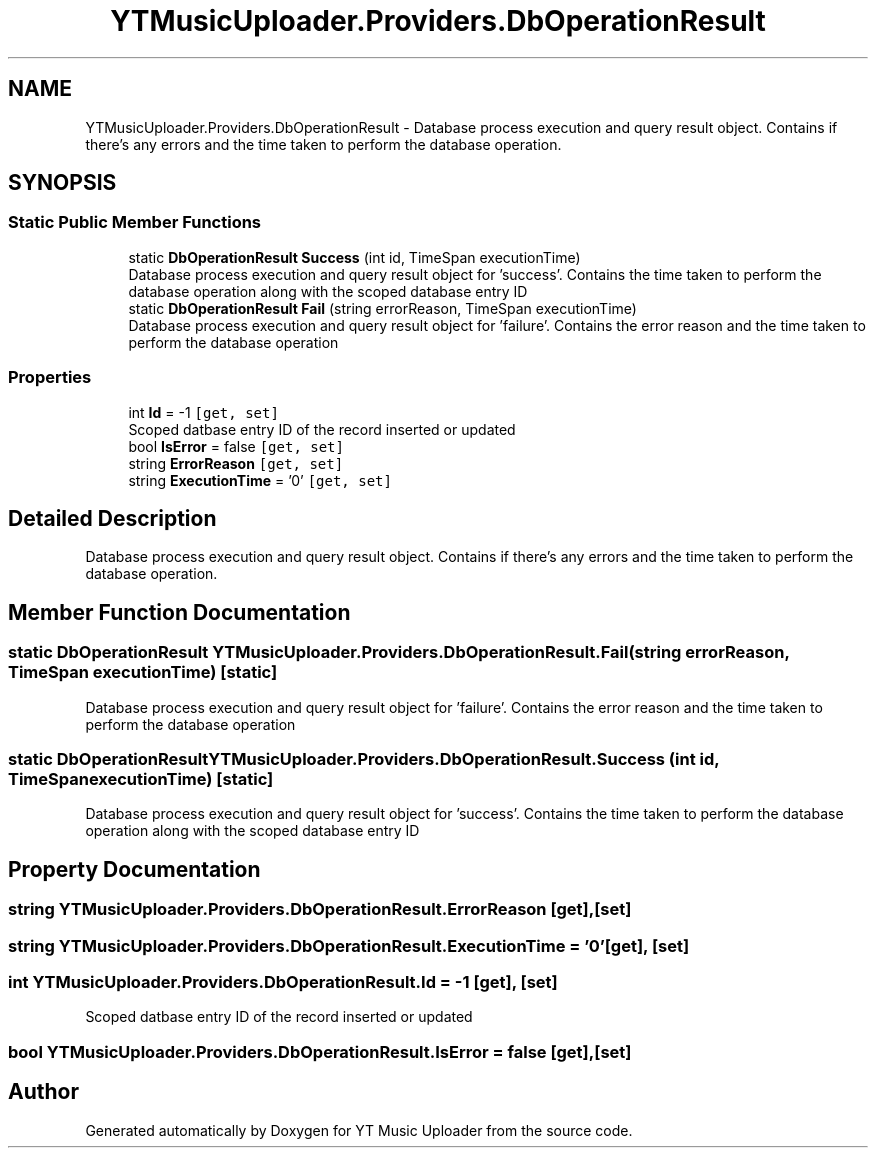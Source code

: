 .TH "YTMusicUploader.Providers.DbOperationResult" 3 "Sun Sep 13 2020" "YT Music Uploader" \" -*- nroff -*-
.ad l
.nh
.SH NAME
YTMusicUploader.Providers.DbOperationResult \- Database process execution and query result object\&. Contains if there's any errors and the time taken to perform the database operation\&.  

.SH SYNOPSIS
.br
.PP
.SS "Static Public Member Functions"

.in +1c
.ti -1c
.RI "static \fBDbOperationResult\fP \fBSuccess\fP (int id, TimeSpan executionTime)"
.br
.RI "Database process execution and query result object for 'success'\&. Contains the time taken to perform the database operation along with the scoped database entry ID "
.ti -1c
.RI "static \fBDbOperationResult\fP \fBFail\fP (string errorReason, TimeSpan executionTime)"
.br
.RI "Database process execution and query result object for 'failure'\&. Contains the error reason and the time taken to perform the database operation "
.in -1c
.SS "Properties"

.in +1c
.ti -1c
.RI "int \fBId\fP = \-1\fC [get, set]\fP"
.br
.RI "Scoped datbase entry ID of the record inserted or updated "
.ti -1c
.RI "bool \fBIsError\fP = false\fC [get, set]\fP"
.br
.ti -1c
.RI "string \fBErrorReason\fP\fC [get, set]\fP"
.br
.ti -1c
.RI "string \fBExecutionTime\fP = '0'\fC [get, set]\fP"
.br
.in -1c
.SH "Detailed Description"
.PP 
Database process execution and query result object\&. Contains if there's any errors and the time taken to perform the database operation\&. 


.SH "Member Function Documentation"
.PP 
.SS "static \fBDbOperationResult\fP YTMusicUploader\&.Providers\&.DbOperationResult\&.Fail (string errorReason, TimeSpan executionTime)\fC [static]\fP"

.PP
Database process execution and query result object for 'failure'\&. Contains the error reason and the time taken to perform the database operation 
.SS "static \fBDbOperationResult\fP YTMusicUploader\&.Providers\&.DbOperationResult\&.Success (int id, TimeSpan executionTime)\fC [static]\fP"

.PP
Database process execution and query result object for 'success'\&. Contains the time taken to perform the database operation along with the scoped database entry ID 
.SH "Property Documentation"
.PP 
.SS "string YTMusicUploader\&.Providers\&.DbOperationResult\&.ErrorReason\fC [get]\fP, \fC [set]\fP"

.SS "string YTMusicUploader\&.Providers\&.DbOperationResult\&.ExecutionTime = '0'\fC [get]\fP, \fC [set]\fP"

.SS "int YTMusicUploader\&.Providers\&.DbOperationResult\&.Id = \-1\fC [get]\fP, \fC [set]\fP"

.PP
Scoped datbase entry ID of the record inserted or updated 
.SS "bool YTMusicUploader\&.Providers\&.DbOperationResult\&.IsError = false\fC [get]\fP, \fC [set]\fP"


.SH "Author"
.PP 
Generated automatically by Doxygen for YT Music Uploader from the source code\&.
